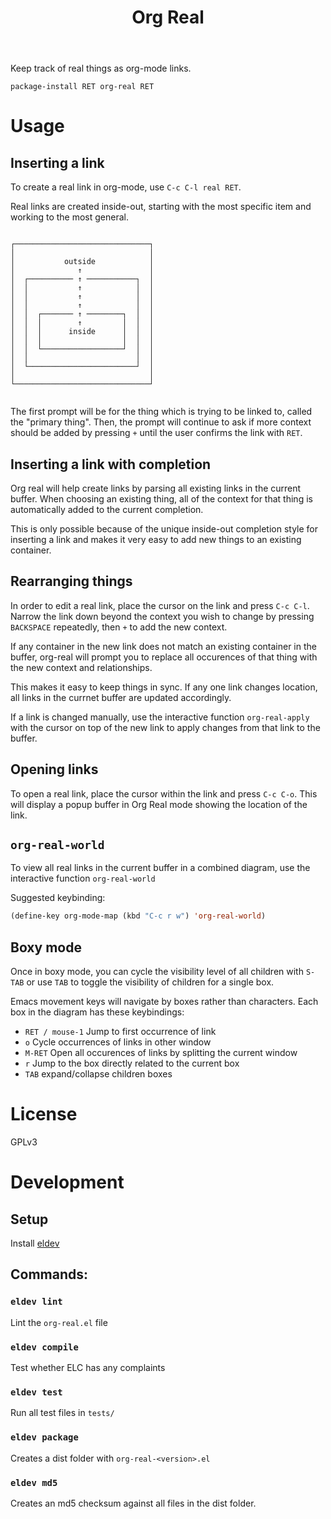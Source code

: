 #+TITLE: Org Real

Keep track of real things as org-mode links.

=package-install RET org-real RET=

* Usage
** Inserting a link
   To create a real link in org-mode, use =C-c C-l real RET=.

   Real links are created inside-out, starting with the most specific
   item and working to the most general.

   #+begin_example

       ┌──────────────────────────────┐
       │                              │
       │           outside            │
       │              ↑               │
       │  ┌────────── ↑ ───────────┐  │
       │  │           ↑            │  │
       │  │           ↑            │  │
       │  │           ↑            │  │
       │  │  ┌─────── ↑ ────────┐  │  │
       │  │  │        ↑         │  │  │
       │  │  │      inside      │  │  │
       │  │  │                  │  │  │
       │  │  └──────────────────┘  │  │
       │  │                        │  │
       │  └────────────────────────┘  │
       │                              │
       └──────────────────────────────┘

   #+end_example

   The first prompt will be for the thing which is trying to be linked
   to, called the "primary thing". Then, the prompt will continue to
   ask if more context should be added by pressing =+= until the user
   confirms the link with =RET=.

   [[file:demo/insert-link.gif]]

** Inserting a link with completion

   Org real will help create links by parsing all existing links in
   the current buffer. When choosing an existing thing, all of the
   context for that thing is automatically added to the current
   completion.

   This is only possible because of the unique inside-out completion
   style for inserting a link and makes it very easy to add new things
   to an existing container.

   [[file:demo/insert-link-with-completion.gif]]

** Rearranging things

   In order to edit a real link, place the cursor on the link and
   press =C-c C-l=. Narrow the link down beyond the context you wish
   to change by pressing =BACKSPACE= repeatedly, then =+= to add the
   new context.

   [[file:demo/edit-link.gif]]

   If any container in the new link does not match an existing
   container in the buffer, org-real will prompt you to replace all
   occurences of that thing with the new context and relationships.

   This makes it easy to keep things in sync. If any one link changes
   location, all links in the currnet buffer are updated accordingly.

   [[file:demo/apply-changes.gif]]

   If a link is changed manually, use the interactive function
   =org-real-apply= with the cursor on top of the new link to apply
   changes from that link to the buffer.

** Opening links
   To open a real link, place the cursor within the link and press
   =C-c C-o=. This will display a popup buffer in Org Real mode
   showing the location of the link.

** =org-real-world=

   To view all real links in the current buffer in a combined diagram,
   use the interactive function =org-real-world=

   Suggested keybinding:
   #+begin_src emacs-lisp
     (define-key org-mode-map (kbd "C-c r w") 'org-real-world)
   #+end_src

** Boxy mode

   Once in boxy mode, you can cycle the visibility level of all
   children with =S-TAB= or use =TAB= to toggle the visibility of
   children for a single box.

   Emacs movement keys will navigate by boxes rather than
   characters. Each box in the diagram has these keybindings:

   - =RET / mouse-1= Jump to first occurrence of link
   - =o= Cycle occurrences of links in other window
   - =M-RET= Open all occurences of links by splitting the current window
   - =r= Jump to the box directly related to the current box
   - =TAB= expand/collapse children boxes

   [[file:demo/boxy-mode.gif]]

* License
  GPLv3
* Development

** Setup

   Install [[https://github.com/doublep/eldev#installation][eldev]]

** Commands:
*** =eldev lint=
    Lint the =org-real.el= file
*** =eldev compile=
    Test whether ELC has any complaints
*** =eldev test=
    Run all test files in =tests/=
*** =eldev package=
    Creates a dist folder with =org-real-<version>.el=
*** =eldev md5=
    Creates an md5 checksum against all files in the dist folder.
